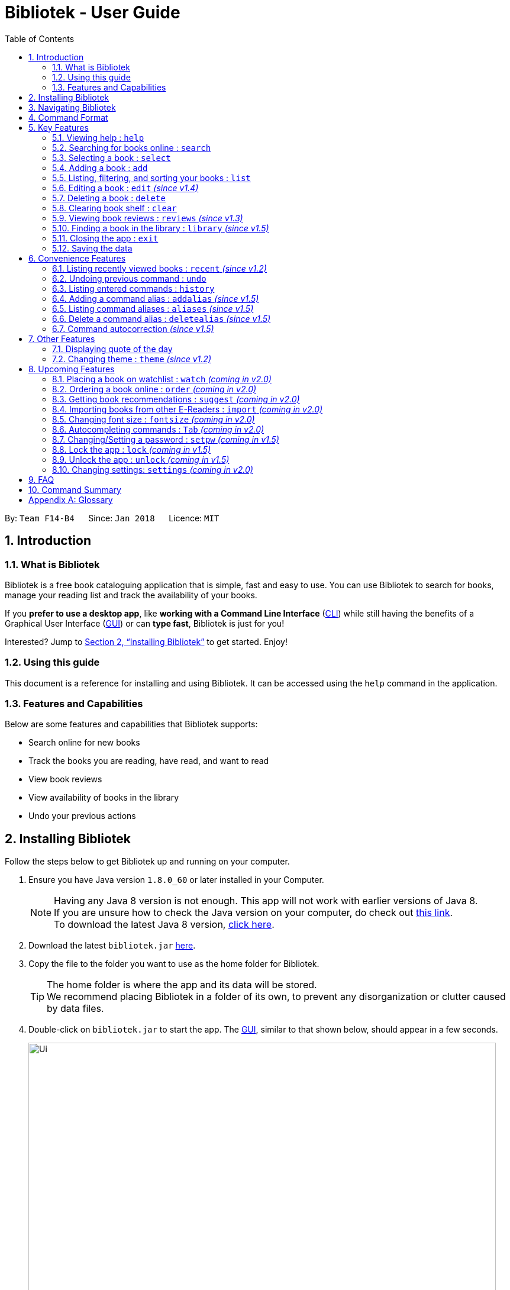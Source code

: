 = Bibliotek - User Guide
:toc: left
:toc-title: Table of Contents
:sectnums:
:imagesDir: images
:stylesDir: stylesheets
:xrefstyle: full
:linkattrs:
:experimental:
ifdef::env-github[]
:tip-caption: :bulb:
:note-caption: :information_source:
endif::[]
:repoURL: https://github.com/CS2103JAN2018-F14-B4/main

By: `Team F14-B4`      Since: `Jan 2018`      Licence: `MIT`

== Introduction

=== What is Bibliotek

Bibliotek is a free book cataloguing application that is simple, fast and easy to use.
You can use Bibliotek to search for books, manage your reading list and track the availability of your books.

If you *prefer to use a desktop app*, like *working with a Command Line Interface* (<<cli, CLI>>)
while still having the benefits of a Graphical User Interface (<<gui, GUI>>) or can *type fast*, Bibliotek is just for you!

Interested? Jump to <<Installing Bibliotek>> to get started. Enjoy!

=== Using this guide
This document is a reference for installing and using Bibliotek.
It can be accessed using the `help` command in the application.

=== Features and Capabilities
Below are some features and capabilities that Bibliotek supports:

* Search online for new books
* Track the books you are reading, have read, and want to read
* View book reviews
* View availability of books in the library
* Undo your previous actions

== Installing Bibliotek

Follow the steps below to get Bibliotek up and running on your computer.

.  Ensure you have Java version `1.8.0_60` or later installed in your Computer.
+
[NOTE]
Having any Java 8 version is not enough. This app will not work with earlier versions of Java 8. +
If you are unsure how to check the Java version on your computer, do check out https://www.java.com/en/download/help/version_manual.xml[this link]. +
To download the latest Java 8 version, http://www.oracle.com/technetwork/java/javase/downloads/jre8-downloads-2133155.html[click here].
+
.  Download the latest `bibliotek.jar` link:{repoURL}/releases[here].
.  Copy the file to the folder you want to use as the home folder for Bibliotek. +
[TIP]
The home folder is where the app and its data will be stored. +
We recommend placing Bibliotek in a folder of its own, to prevent any disorganization or clutter caused by data files.
.  Double-click on `bibliotek.jar` to start the app. The <<gui, GUI>>, similar to that shown below, should appear in a few seconds.
+
image::Ui.png[width="790"]

== Navigating Bibliotek

The interface of Bibliotek can be broken down into 4 main components.

. Just below the menu bar, there is a text box which says `Enter command here...`. This is where you type commands that you wish to execute. +
+
image::CommandBox.png[width="700"]
+
To get started, try typing `search Harry Potter` in this text box and press kbd:[Enter].
. Below this text box, there is a region which shows text. Responses to your commands can be found here. +
+
image::ResultBox.png[width="700"]
+
If you performed the search, you will realise that this region currently displays some message indicating that your search is in progress, successful or unsuccessful.
. The left panel displays a list of books, which is the result of your `search` command. These books are identified by their position in the list (given beside the book title). +
+
image::LeftPanel.png[width="250"]
+
Try interacting with the list by clicking on any book.
. The right panel displays additional information about books which you ask for. +
+
image::RightPanel.png[width="500"]
+
When you click on books, more detailed information is shown in the right panel, such as the book description.

To help you get accustomed to Bibliotek, here are some other commands you can try:

* *`list`* : lists all books
* **`add 1`** : adds the 1st book shown in the current list to your book shelf
* **`delete 3`** : deletes the 3rd book shown in the current list
* *`exit`* : exits the app

Refer to <<Features>> for details of each command.

[[Command-Format]]
== Command Format

This section contains information about the general format of our commands and how they are represented in this documentation.
If you are new to Bibliotek, do take some time to read this section so that <<Features>> will make sense to you.

====
*Command Format*

* Words in `UPPER_CASE` are the parameters you supply e.g. in `search t/TITLE`, `TITLE` is a parameter which you can use as `search t/Harry Potter`.
* Items in square brackets are optional e.g you can use `[t/TITLE] [a/AUTHOR]` as `t/Harry Potter a/Rowling` or as `t/Harry Potter` (but there cannot be no parameters).
* Items with `…`​ after them can be used multiple times, including zero times. For example, you can use `[a/AUTHOR]...` as `{nbsp}` (i.e. 0 times), `a/Dubner`, `a/Dubner a/Steven Levitt`, etc.
* Parameters can be in any order. For example, if the command specifies `a/AUTHOR t/TITLE`, `t/TITLE a/AUTHOR` is acceptable.
====

[[Features]]
== Key Features

This section documents features that are fundamental for using Bibliotek to manage your books.

[[help-command]]
=== Viewing help : `help`

If you are unsure of some commands, use the `help` command to open this document. +
Format: `help`

[[search-command]]
=== Searching for books online : `search`

Want to search for a specific book? Browsing for new books? Use the `search` command. +
Format: `search [KEY_WORDS] [i/ISBN] [t/TITLE] [a/AUTHOR] [c/CATEGORY]`

****
* Searches online for books that contain the specified `KEY_WORDS`, with additional constraints on its `ISBN`, `TITLE`, `AUTHOR`, and `CATEGORY`.
* At least one of the fields must be provided.
* The search results will contain a maximum of 30 books, and will be ordered according to their relevance, as determined by the external service.
****

WARNING: You can only perform `search` with Internet connection.

If you want to find any books with `Harry Potter` as keyword, enter `search Harry Potter`.

Bibliotek shows `Searching for matching books...` to indicate that your `search` is being processed.
This may take some time since an external service is being called to fetch your search results.

image::SearchCommandSearching.png[width="675"]

When your search results are ready, Bibliotek shows `Found xx matching books.` and displays your
search results in the left panel.

image::SearchCommandFound.png[width="675"]

NOTE: If Bibliotek shows `Failed to retrieve information from online.`, it means your search request has timed out.
You should try again after some time.

Other examples:

* `search Artemis a/Andy Weir` +
Returns a list of books containing the word `Artemis`, where `Andy Weir` matches one of the authors.
* `search t/Babylon's Ashes c/Science Fiction` +
Returns a list of `Science Fiction` books that contains `Babylon's Ashes` in the title.

[[select-command]]
=== Selecting a book : `select`

If you are interested in a book and want to view more information about it, use `select`. +
Format: `select INDEX`

****
* Selects the book at the specified `INDEX` and displays detailed information about it.
* The index refers to the index number shown in the most recent listing.
* The index *must be a positive integer* `1, 2, 3, ...`
****

Suppose you have the following search results.

image::SearchCommandFound.png[width="675"]

If you are interested in `The Ivory Tower and Harry Potter` and wish to view more information,
enter `select 3`.

Bibliotek shows `Selected Book: 3` to indicate that your `select` is successful. The left panel
is auto-scrolled to the selected book and the right panel shows detailed information of the book.

image::SelectCommand.png[width="675"]

Alternatively, instead of entering `select 3`, you can directly select `The Ivory Tower and Harry Potter`
by clicking on it in the left panel.

Bibliotek shows the detailed information of the book in the right panel. Note that no confirmation message
will be shown in this case.

image::SelectCommandUI.png[width="675"]

Other examples:

* `list` +
`select 2` +
Selects the 2nd book in your book shelf.
* `list p/HIGH` +
`select 1` +
Selects the 1st book among books with `HIGH` priority in your book shelf.
* `search Artemis a/Andy Weir` +
`select 1` +
Selects the 1st book in the search results.

[[add-command]]
=== Adding a book : `add`

If you find a book you wish to read in your search results, you can add this book into your book shelf. Use the `add` command. +
Format: `add INDEX`

****
* Adds the book at the specified `INDEX`.
* The index refers to the index number shown in your search results.
* The index *must be a positive integer* 1, 2, 3, ...
****

WARNING: You cannot perform `add` when the list shown is your book shelf. +
You also need Internet connection.

Suppose you have the following search results.

image::SearchCommandFound.png[width="675"]

If you want to add `Harry Potter and the Classical World` to your book shelf, enter `add 2`.

Bibliotek shows `Adding the book into your book shelf...` to indicate that your `add` is being processed.
This may take some time since an external service is being called to fetch more detailed information about
the book before adding it to your book shelf.

image::AddCommandAdding.png[width="675"]

Once the necessary information is fetched and the book is added, Bibliotek shows `New book added: TITLE - Authors: AUTHORS`.

image::AddCommandAdded.png[width="675"]

You can verify that the book have been added by entering `list t/TITLE`. In this case, you can enter `list t/Harry Potter`.

image::AddCommandAddedConfirmation.png[width="675"]

Other examples:

* `search t/Babylon's Ashes c/Science Fiction` +
`add 1` +
Adds the 1st book in the search results.

[[list-command]]
=== Listing, filtering, and sorting your books : `list`

If you want to view all the books in your book shelf or just a portion of them, use the `list` command. +
Format: `list [t/TITLE] [a/AUTHOR] [c/CATEGORY] [s/STATUS] [p/PRIORITY] [r/RATING] [by/SORT_BY]`

****
* Lists all books in your book shelf that satisfies all the constraints on `TITLE`, `AUTHOR`, `CATEGORY`, `STATUS`, `PRIORITY` and `RATING`, and sort them according to `SORT_BY`.
* All parameters are case-insensitive.
* `STATUS` must be one of the following (items in parenthesis are aliases): `read` (`r`), `unread` (`u`), or `reading` (`rd`).
* `PRIORITY` must be one of the following (items in parenthesis are aliases): `none` (`n`), `low` (`l`), `medium` (`m`), or `high` (`h`).
* `RATING` must be a valid rating from 0 to 5, or -1, to select unrated books.
* `SORT_BY` must be one of the following:

[options="header",]
|==================================================================
|To sort by ... |Sort Mode |Aliases
|Title (ascending) |`titleA` |`tA`, `title`, `t`
|Title (descending) |`titleD` |`tD`
|Status (order by `READ`, `UNREAD`, `READING`) |`statusA` |`sA`, `status`, `s`
|Status (reverse order) |`statusD` |`sD`
|Priority (order by `NONE`, `LOW`, `MEDIUM`, `HIGH`) |`priorityA` |`pA`, `priority`, `p`
|Priority (reverse order) |`priorityD` |`pD`
|Rating (ascending) |`ratingA` |`rA`, `rating`, `r`
|Rating (descending) |`ratingD` |`rD`
|==================================================================

* If no `SORT_BY` is provided, the default sorting order will be used, which sorts by status (ordered by `READING`, `UNREAD`, `READ`). Within books of the same status, they will be sorted by priority (ordered by `HIGH`, `MEDIUM`, `LOW`, `NONE`). Finally, within books of the same priority, they will be sorted in alphabetical order according to their titles.
* If no constraints are provided, all books will be listed.
****

If you want to view all books in your book shelf, you can simply enter `list`.

Bibliotek shows `Listed xx books.` to indicate that the command was successful.
The left panel will show all the books in your book shelf.

image::ListCommand.png[width="675"]

Other examples:

* `list a/Andy Weir by/title` +
Lists books in your book shelf that contains `Andy Weir` in one of the authors' name, and sort them in alphabetical order according to their titles.
* `list t/Babylon's Ashes c/Science Fiction` +
Lists `Science Fiction` books in your book shelf that contains `Babylon's Ashes` in the title.

// tag::edit[]
[[edit-command]]
=== Editing a book : `edit` _(since v1.4)_

After reading a book, you may want to give the book a rating or set the book as read.
Or, you may want to change the priority of books to remind yourself what you should read next. These can be done using `edit`. +
Format: `edit INDEX [s/STATUS] [p/PRIORITY] [r/RATING]`

****
* Edits the book at the specified `INDEX`. The index refers to the index number shown in the most recent listing. The index *must be a positive integer* 1, 2, 3, ...
* At least one of the optional fields must be provided.
* Existing values will be updated to the input values.
* `STATUS` must be one of the following (items in parenthesis are aliases): `read` (`r`), `unread` (`u`), or `reading` (`rd`).
* `PRIORITY` must be one of the following (items in parenthesis are aliases): `none` (`n`), `low` (`l`), `medium` (`m`), or `high` (`h`).
* `RATING` must be a valid rating from 0 to 5, or -1 to remove rating.
****

WARNING: You can only perform `edit` when the list shown is from your book shelf.

Examples:

* `edit 1 p/high` +
Changes the priority of the 1st book to `HIGH`.
* `edit 2 s/read r/5` +
Marks the 2nd book as `READ` and changes its rating to `5`.
// end::edit[]

[[delete-command]]
=== Deleting a book : `delete`

No longer want a book in your book shelf? Remove it using `delete`. +
Format: `delete INDEX`

****
* Deletes the book at the specified `INDEX`.
* The index refers to the index number shown in the most recent listing.
* The index *must be a positive integer* 1, 2, 3, ...
****

WARNING: You can only perform `delete` if the list shown is from your book shelf.

TIP: You don't have to delete books after reading them. Simply mark them as read.
They may serve as useful reference in the future.

Suppose you have the following books in your book shelf.

image::ListCommand.png[width="675"]

If you no longer want to read `Harry Potter and the Classical World` and wish to remove it from your book shelf, enter `delete 3`.

Bibliotek shows `Deleted Book: TITLE - Authors: AUTHORS` to indicate that your `delete` is successful.
The book no longer exist in the left panel.

image::DeleteCommand.png[width="675"]

Other examples:

* `list t/Harry Potter` +
`delete 1` +
Deletes the 1st book in the results of the `list` command.

[[clear-command]]
=== Clearing book shelf : `clear`

Don't need the data in your book shelf anymore? Remove them using `clear`. +
Format: `clear`

WARNING: You can only perform `clear` if the list shown is from your book shelf.

If you want to delete all books, enter `clear`.

Bibliotek shows `Book shelf has been cleared!` to indicate that your `clear` is successful.
The left panel is now empty.

image::ClearCommand.png[width="675"]

[[reviews-command]]
=== Viewing book reviews : `reviews` _(since v1.3)_

If a book catches your eyes but you are not sure whether it's worth the read, use
`reviews` to find out what other readers think. +
Format: `reviews INDEX`

****
* Loads reviews of the book at the specified `INDEX`.
* The index refers to the index number shown in the most recent listing.
* The index *must be a positive integer* 1, 2, 3, ...
****

WARNING: You can only perform `reviews` with Internet connection.

Suppose you have the following search results.

image::SearchCommandFound.png[width="675"]

If you want to view book reviews for `The Ivory Tower and Harry Potter`, enter `reviews 3`.

Bibliotek shows `Showing reviews for book: TITLE - Authors: AUTHORS.` and displays a browser at the right panel.
The browser will begin loading the reviews page of the book on https://goodreads.com[goodreads, window="_blank"].
Once the web page has loaded, you will be able to see the reviews, as shown below.

image::ReviewsCommandLoaded.png[width="675"]

Other examples:

* `search t/Babylon's Ashes c/Science Fiction` +
`reviews 1` +
Shows online reviews of 1st book in the search results.

[[library-command]]
// tag::library[]
=== Finding a book in the library : `library` _(since v1.5)_

If you want to know whether a book is available in the library, use `library`. +
Format: `library INDEX`

****
* Check for the availability of a book in a <<settings-library,pre-configured library>>.
* Default library searched is National Library Board.
****

WARNING: You can only perform `library` with Internet connection.

Suppose you have the following books in your display list.

image::ListCommand.png[width="675"]

If you want to search the library for `Harry Potter and the Classical World`, enter `library 3`.

Bibliotek shows `Searching for the book in the library...` to indicate that your `library` command is being processed.
This may take some time since data is being loaded from the online library catalogue.

image::LibraryCommandSearching.png[width="675"]

Once the data is ready, Bibliotek shows `Showing availability of book: TITLE - Authors: AUTHORS`.
You will be able to see the availability of the book in the library in the right panel shortly after, as shown below.

NOTE: You can only interact with (e.g. scroll) the right panel when loading is fully completed.

TIP: In the event that loading isn't completed after a long time, you should try the command again.

image::LibraryCommandAfter.png[width="675"]

NOTE: If Bibliotek shows `Failed to retrieve information from online.`,
it means your search request has timed out. You should try again after some time.
// end::library[]

[[exit-command]]
=== Closing the app : `exit`

If you want to close the app, use `exit`. +
Format: `exit`

=== Saving the data

Bibliotek saves data in the hard disk automatically after any command that changes the data. +
There is no need to save manually.

== Convenience Features

This section documents features that will provide you greater ease and convenience when using Bibliotek.

[[recent-command]]
// tag::recent[]
=== Listing recently viewed books : `recent` _(since v1.2)_

You recently selected a book in one of your searches but did not add it into your
book shelf, and now you have trouble searching up that book again? No worries, `recent`
is designed to take care of this. +
Format: `recent`

****
* Lists the books you recently selected in reverse chronological order.
* Limited to the last 50 books.
****

[NOTE]
====
You can select books in the `recent` list, but this will not count as a newest selection.
====

Suppose you recently selected `The Ivory Tower and Harry Potter` in your search results.

image::SelectCommand.png[width="675"]

You did not add the book into your book shelf. After performing various other selections,
you regret not adding `The Ivory Tower and Harry Potter` into your book shelf. Instead of
performing the search again, you can enter `recent` to view recently selected books.

Bibliotek shows `Listed all recently selected books.` to indicate that your `recent` command
is successful. You can scroll down the left panel to locate `The Ivory Tower and Harry Potter`
(index 4 in this case).

image::RecentCommand.png[width="675"]

You can then enter `add 4` to add the book into your book shelf.

NOTE: If you don't see the intended book in the list, then too many book selections have been performed after
that book.
// end::recent[]

[[undo-command]]
=== Undoing previous command : `undo`

If you regret executing a command, use `undo` to reverse your action. +
Format: `undo`

****
* Restores the book shelf to the state before the previous _undoable_ command was executed.
****

[NOTE]
====
Undoable commands: those commands that modify the book shelf's content (`add`, `edit`, `delete`, and `clear`).
====

Suppose you just deleted a book `Harry Potter and the Classical World`.

image::DeleteCommand.png[width="675"]

If you regret your deletion and wish to undo it, enter `undo`.

Bibliotek shows `Successfully undone deleting of TITLE - Authors: AUTHORS.`
to indicate that your `undo` of the deletion is successful. `Harry Potter and the Classical World` is back in your book shelf as seen in the left panel.

image::UndoCommand.png[width="675"]

NOTE: Your entire book shelf is shown in the left panel after performing `undo`.

Other examples:

* `select 1` +
`list` +
`undo` +
The `undo` command fails as there are no undoable commands executed previously.

* `delete 1` +
`clear` +
`undo` (reverses the `clear` command) +
`undo` (reverses the `delete 1` command) +

[[history-command]]
=== Listing entered commands : `history`

If you want to view the commands that you have entered previously, use `history`. +
Format: `history`

****
* Lists the previous commands in reverse chronological order.
****

[NOTE]
====
Pressing the kbd:[&uarr;] and kbd:[&darr;] arrows will display the previous and next input respectively in the command box.
====

// tag::alias[]
[[addalias-command]]
=== Adding a command alias : `addalias` _(since v1.5)_

If there is a command that you use frequently, and you find typing out the entire command to be too tedious,
you can add a command alias to reduce the amount of typing needed. +
Format: `addalias ALIAS_NAME cmd/COMMAND`

****
* Adds a command alias for the specified `COMMAND`.
* `COMMAND` should refer to a default, built-in command, and can optionally include command parameters.
* `ALIAS_NAME` is case-insensitive, and must not contain any spaces or tabs.
* If there is an existing alias with the same name as `ALIAS_NAME`, the existing alias will be overwritten.
****

WARNING: If `COMMAND` does not specify a valid built-in command, you will
get an `Unknown command` message when you attempt to use the command alias.

[TIP]
You can use command aliases to specify default named parameters (parameters with a prefix, such as `t/TITLE`). +
For example, if you want a custom `list` command that sorts by rating by default,
you can add a command alias using `addalias ls cmd/list by/rating`. +
You can override this default sort mode by specifying a different sort mode, e.g. `ls by/status`.

Examples:

* `addalias rm cmd/delete` +
Adds a command alias with the name `rm`. +
You can then use `rm INDEX` in place of `delete INDEX`.

* `addalias read cmd/edit s/read p/none` +
Adds a command alias with the name `read`. +
You can then use `read INDEX` in place of `edit INDEX s/read p/none`.

[[aliases-command]]
=== Listing command aliases : `aliases` _(since v1.5)_

If you have forgotten some of your command aliases and need a quick refresher, you can use
the `aliases` command to view them. +
Format: `aliases`

****
* Lists all command aliases.
****

After entering the `aliases` command, Bibliotek shows `Listed xx aliases.` to indicate that the command was successful.
The right panel will display a list of all your command aliases.

image::AliasesCommand.png[width="675"]

[[deletealias-command]]
=== Delete a command alias : `deletealias` _(since v1.5)_

If you no longer require a command alias, you can remove it using `deletealias`. +
Format: `deletealias ALIAS_NAME`

****
* Deletes the command alias specified by the `ALIAS_NAME`.
* `ALIAS_NAME` is case-insensitive, and must match the name of an existing alias.
****

Examples:

* `deletealias rm` +
Deletes the command alias with the name `rm`.
* `deletealias read` +
Deletes the command alias with the name `read`.
// end::alias[]

=== Command autocorrection _(since v1.5)_

It is common to mispell words when you are typing fast, and when this happens, it is always a hassle to have to correct it and try again.
With the command autocorrection system, this may only be one keypress away.

****
* Corrects mispelled command words which are one letter away from an actual command word, and suggests the correction to you.
* You can execute the corrected command by pressing kbd:[Enter].
****

== Other Features

This section documents some additional features in Bibliotek that do not fall into the above categories.

// tag::quoteOfTheDay[]
=== Displaying quote of the day

When the right panel is empty (e.g. on start up), Bibliotek displays a default panel containing a random quote of the day about books.
// end::quoteOfTheDay[]

[[theme-command]]
=== Changing theme : `theme` _(since v1.2)_

If you don't like the default theme used by Bibliotek, you can change it using `theme`. +
Format: `theme THEME_NAME`

****
* `THEME_NAME` must specify a valid theme, and is case-insensitive.
* The current available themes are: `white`, `light`, and `dark`.
* The default theme is `white`
****

You can change the application to the white theme using `theme white`.

Bibliotek shows `Application theme changed to: white` to indicate that your theme change is successful.

image::ThemeWhite.png[width="675"]

The same goes for `theme light`:

image::ThemeLight.png[width="675"]

And `theme dark`:

image::ThemeDark.png[width="675"]

== Upcoming Features

This section documents features which will be worked on in the future.

[[watch-command]]
=== Placing a book on watchlist : `watch` _(coming in v2.0)_

Interested in _so_ many books that searching them up using `library` is time consuming?
With `watch`, you can automatically get notified when a book in your watchlist
becomes available at the library, saving you the trouble of having to check yourself! +
Format: `watch INDEX`

****
* Adds the book at the specified `INDEX` into your watchlist.
* The index refers to the index number shown in the most recent listing.
* The index *must be a positive integer* 1, 2, 3, ...
****

[NOTE]
====
Bibliotek informs you of the availability of your watchlisted books in the library
every time you start up the application.
====

[[order-command]]
=== Ordering a book online : `order` _(coming in v2.0)_

If you wish to purchase a book, use `order`. +
Format: `order INDEX`

****
* Navigates to the purchase page for the book at the specified `INDEX`.
* The online shopping site used is the <<settings-order,pre-configured site>>.
* The index refers to the index number shown in the most recent listing.
* The index *must be a positive integer* 1, 2, 3, ...
****

WARNING: You can only perform `order` with Internet connection.

Examples:

* `list` +
`order 1` +
Opens the purchase page of the 1st book in your book shelf in your chosen site.

[[suggest-command]]
=== Getting book recommendations : `suggest` _(coming in v2.0)_

Having problems deciding what to read next? Bibliotek can give you book recommendations
based on the books in your book shelf. Use `suggest` to obtain your personalized recommendations! +
Format: `suggest`

TIP: Give appropriate ratings to books you have read to obtain recommendations that are closer to your preferences.

[[import-command]]
=== Importing books from other E-Readers : `import` _(coming in v2.0)_

If you are using other E-Readers and have many books in your collection that you wish to
add into your Bibliotek book shelf, `import` is the command you are looking for. +
Format: `import SOURCE`

[[fontsize-command]]
=== Changing font size : `fontsize` _(coming in v2.0)_

Think the font size is too small or large for your liking? You can customize the
font size to your own needs. +
Format: `fontsize FONT_SIZE`

[[autpcomplete-command]]
// tag::autocomplete[]
=== Autocompleting commands : `Tab` _(coming in v2.0)_

Do want to type faster? Fret not! Just press 'Tab' and Bibliotek will automatically
complete your commands for you. +
// end::autocomplete[]

[[setKey-command]]
=== Changing/Setting a password : `setpw` _(coming in v1.5)_

If you want to keep your data secure, you can opt to set a password for Bibliotek. This password will be used to encrypt your data.
After starting up Bibliotek, you will have to unlock it using your password before being able to perform any commands. +
Format: `setpw old/OLDPW new/NEWPW`

****
* Changes the password from `OLDPW` to `NEWPW`.
* `OLDPW` and `NEWPW` are case sensitive.
* By default, there is no password.
****

NOTE: To set a password, use `setpw new/NEWPW`. +
Similarly, to delete the password, use `setpw old/OLDPW`.

TIP: You should remember your password after setting a new one.

// tag::encrypt[]
[[Encrypt-command]]
=== Lock the app : `lock` _(coming in v1.5)_

If you are going away for a moment and want to prevent others from messing with the application, you can perform `lock`. +
Format: `lock`

****
* Locks the app. No commands can be performed other than `help` and `unlock`.
* The app is locked upon start up if you have a password.
****

NOTE: If you perform `lock` without a password, anyone can `unlock` your application.

[[Decrypt-command]]
=== Unlock the app : `unlock` _(coming in v1.5)_

If you previously performed `lock`, use `unlock` to unlock the app. +
Format: `unlock PASSWORD`

****
* Unlocks the app.
* `PASSWORD` is case sensitive.
****

NOTE: If you did not set a password, simply type `unlock` to unlock the app.

TIP: If you really forgot your password and cannot unlock the system, you can reset Bibliotek by deleting all your data files.

// end::encrypt[]

[[settings-command]]
=== Changing settings: `settings` _(coming in v2.0)_

[[settings-library]]
==== Library _(coming in v2.0)_

If you want to search for books in other libraries, you can change your settings. +
Format: `settings lib/LIBRARY`

****
* Change the library searched when you perform `library`.
* Default library searched is National Library Board.
****

[NOTE]
====
Only some libraries are supported. Do https://f14-b4.netlify.com/contactus[contact us]
if there are other libraries you wish are supported.
====

[[settings-order]]
==== Online shopping site _(coming in v2.0)_

If you want to purchase books on other online booksellers, you can change your settings. +
Format: `settings order/SITE`

****
* Change the online bookseller searched when you perform `order`.
* Default online book selling site is Book Depository.
****

[NOTE]
====
Only some sites are supported. Do https://f14-b4.netlify.com/contactus[contact us]
if there are other sites you wish are supported.
====

== FAQ

*Q*: How do I transfer my data to another Computer? +
*A*: Install the app in the other computer and overwrite the empty data file it creates with the file that contains the data of your previous Bibliotek folder.

*Q*: Why do my commands keep timing out? +
*A*: The external service may be down at the moment. You should try again after some time.

*Q*: I have a problem and this guide did not help. +
*A*: Post in our https://github.com/CS2103JAN2018-F14-B4/main/issues[issues page] and we will try our best to answer your queries.

*Q*: Can I build upon Bibliotek? +
*A*: Yes, you are free to build upon Bibliotek. The source code for Bibliotek is available on https://github.com/CS2103JAN2018-F14-B4/main[our GitHub page].

== Command Summary

If all you need is a quick reference on how to use certain commands, you can refer to the table below.

[width="72%",options="header",]
|=======================================================================
|Action |Command syntax
|*Add book to book shelf* |`add INDEX`

e.g. `add 1`
|*Add a new alias* |`addalias ALIAS_NAME cmd/COMMAND`

e.g. `addalias read cmd/edit s/read p/none`
|*List existing aliases* |`aliases`
|*Clear book shelf* |`clear`
|*Delete book from book shelf* |`delete INDEX`
|*Delete an existing alias* |`deletealias ALIAS_NAME`
|*Edit book in book shelf* |`edit INDEX [s/STATUS] [p/PRIORITY] [r/RATING]`

e.g. `edit 2 s/READ r/5`
|*Close the app* |`exit`
|*View help* |`help`
|*View previous commands* |`history`
|*Search for book in library* |`library INDEX`
|*List books in book shelf* |`list [t/TITLE] [a/AUTHOR] [c/CATEGORY] [s/STATUS]` +
`[p/PRIORITY] [r/RATING] [by/SORT_BY]`

e.g. `list s/unread by/priorityd`
|*Lock the app* |`lock`
|*View recently selected books* |`recent`
|*View book reviews* |`reviews INDEX`
|*Search for books* |`search [SEARCH_TERM] [i/ISBN] [t/TITLE] [a/AUTHOR] [c/CATEGORY]`

e.g. `search t/Babylon's Ashes c/Science Fiction`
|*Set password* |`setpw [old/OLDPW] [new/NEWPW]`

e.g. `setpw old/admin new/haha`
|*Select a book* |`select INDEX`
|*Change theme* |`theme THEME_NAME`
|*Undo previous change* |`undo`
|*Unlock the app* |`unlock PASSWORD`
|=======================================================================

[appendix]
== Glossary

[[cli]] Command Line Interface (CLI)::
A user interface in which the user interacts with the system by typing in commands.

[[gui]] Graphical User Interface (GUI)::
A program interface that make use of visual elements to allow the user to interact with the system.

[[isbn]] International Standard Book Number (ISBN)::
A unique identifier given to every edition of a book published. +
The 13-digit ISBN, which is used by Bibliotek to identify books, has been in use since January 2007.
